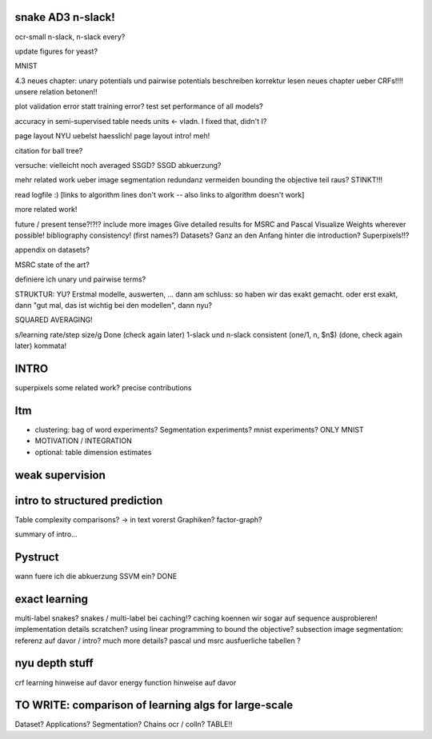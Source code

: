 snake AD3 n-slack!
==================
ocr-small n-slack, n-slack every?

update figures for yeast?

MNIST

4.3 neues chapter: unary potentials und pairwise potentials beschreiben
korrektur lesen neues chapter ueber CRFs!!!!
unsere relation betonen!!


plot validation error statt training error?
test set performance of all models?


accuracy in semi-supervised table needs units <- vladn. I fixed that, didn't I?

page layout NYU uebelst haesslich!
page layout intro! meh!

citation for ball tree?

versuche: vielleicht noch averaged SSGD?
SSGD abkuerzung?

mehr related work ueber image segmentation
redundanz vermeiden
bounding the objective teil raus? STINKT!!!

read logfile :)
[links to algorithm lines don't work -- also links to algorithm doesn't work]

more related work!


future / present tense?!?!?
include more images
Give detailed results for MSRC and Pascal
Visualize Weights wherever possible!
bibliography consistency! (first names?)
Datasets? Ganz an den Anfang hinter die introduction?
Superpixels!!?

appendix on datasets?

MSRC state of the art?

definiere ich unary und pairwise terms?

STRUKTUR: YU?
Erstmal modelle, auswerten, ... dann am schluss: so haben wir das exakt gemacht.
oder erst exakt, dann "gut mal, das ist wichtig bei den modellen", dann nyu?

SQUARED AVERAGING!


s/learning rate/step size/g  Done (check again later)
1-slack und n-slack consistent (one/1, n, $n$)  (done, check again later)
kommata!

INTRO
======
superpixels
some related work?
precise contributions


Itm
=====
* clustering: bag of word experiments? Segmentation experiments? mnist experiments?  ONLY MNIST
* MOTIVATION / INTEGRATION
* optional: table dimension estimates

weak supervision
==================

intro to structured prediction
============================================
Table complexity comparisons? -> in text vorerst
Graphiken?
factor-graph?

summary of intro...

Pystruct
========
wann fuere ich die abkuerzung SSVM ein? DONE

exact learning
=================
multi-label
snakes?
snakes / multi-label bei caching!? caching koennen wir sogar auf sequence ausprobieren!
implementation details scratchen?
using linear programming to bound the objective?
subsection image segmentation: referenz auf davor / intro?
much more details?
pascal und msrc ausfuerliche tabellen ?


nyu depth stuff
================
crf learning hinweise auf davor
energy function hinweise auf davor

TO WRITE: comparison of learning algs for large-scale
========================================================
Dataset? Applications?
Segmentation? Chains ocr / colln?
TABLE!!
